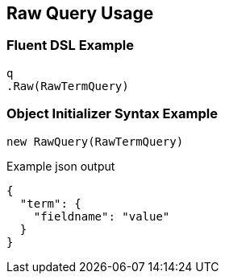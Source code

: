 :ref_current: https://www.elastic.co/guide/en/elasticsearch/reference/master

:github: https://github.com/elastic/elasticsearch-net

:nuget: https://www.nuget.org/packages

[[raw-query-usage]]
== Raw Query Usage

=== Fluent DSL Example

[source,csharp]
----
q
.Raw(RawTermQuery)
----

=== Object Initializer Syntax Example

[source,csharp]
----
new RawQuery(RawTermQuery)
----

[source,javascript]
.Example json output
----
{
  "term": {
    "fieldname": "value"
  }
}
----

